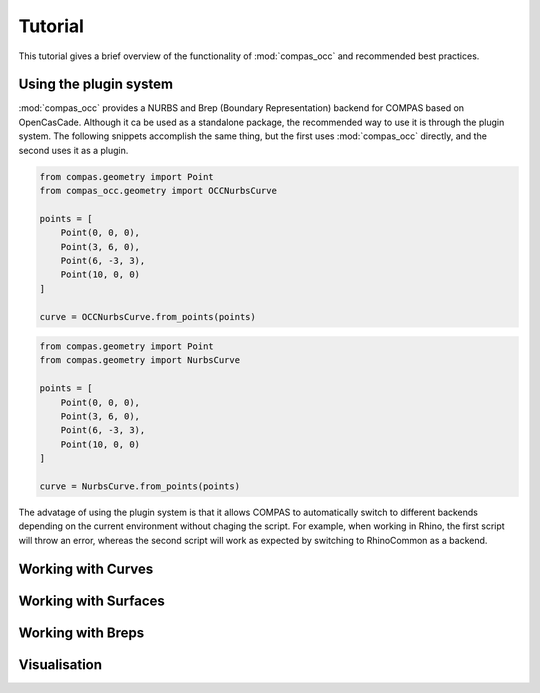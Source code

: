 ********
Tutorial
********

This tutorial gives a brief overview of the functionality of :mod:`compas_occ` and recommended best practices.


Using the plugin system
=======================

:mod:`compas_occ` provides a NURBS and Brep (Boundary Representation) backend for COMPAS based on OpenCasCade.
Although it ca be used as a standalone package, the recommended way to use it is through the plugin system.
The following snippets accomplish the same thing, but the first uses :mod:`compas_occ` directly, and the second uses it as a plugin.

.. code-block:: python

    from compas.geometry import Point
    from compas_occ.geometry import OCCNurbsCurve

    points = [
        Point(0, 0, 0),
        Point(3, 6, 0),
        Point(6, -3, 3),
        Point(10, 0, 0)
    ]

    curve = OCCNurbsCurve.from_points(points)

.. code-block:: python

    from compas.geometry import Point
    from compas.geometry import NurbsCurve

    points = [
        Point(0, 0, 0),
        Point(3, 6, 0),
        Point(6, -3, 3),
        Point(10, 0, 0)
    ]

    curve = NurbsCurve.from_points(points)

The advatage of using the plugin system is that it allows COMPAS to automatically switch to different backends depending on the current environment without chaging the script.
For example, when working in Rhino, the first script will throw an error, whereas the second script will work as expected by switching to RhinoCommon as a backend.


Working with Curves
===================


Working with Surfaces
=====================


Working with Breps
==================


Visualisation
=============

